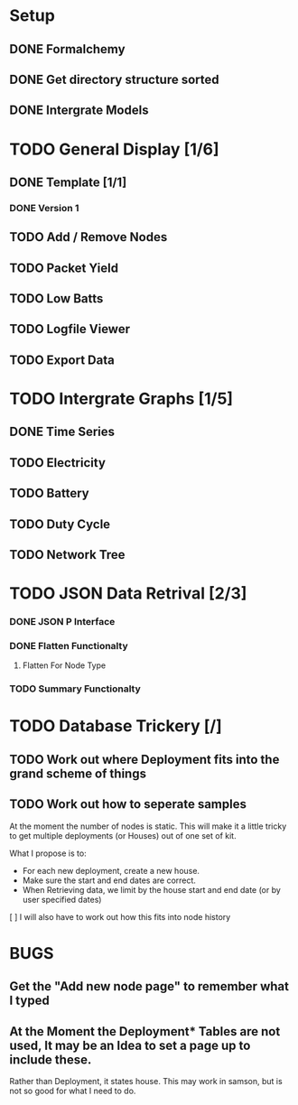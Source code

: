 * Setup
** DONE Formalchemy
** DONE Get directory structure sorted
** DONE Intergrate Models

* TODO General Display [1/6]
** DONE Template [1/1]
*** DONE Version 1

** TODO Add / Remove Nodes
** TODO Packet Yield
** TODO Low Batts
** TODO Logfile Viewer
** TODO Export Data

* TODO Intergrate Graphs [1/5]
** DONE Time Series
** TODO Electricity
** TODO Battery
** TODO Duty Cycle
** TODO Network Tree


* TODO JSON Data Retrival [2/3]
*** DONE JSON P Interface
*** DONE Flatten Functionalty
**** Flatten For Node Type
*** TODO Summary Functionalty

* TODO Database Trickery [/]
** TODO Work out where Deployment fits into the grand scheme of things
** TODO Work out how to seperate samples
At the moment the number of nodes is static.  
This will make it a little tricky to get multiple deployments (or Houses) out of one set of kit.

What I propose is to:
 + For each new deployment, create a new house.
 + Make sure the start and end dates are correct.
 + When Retrieving data, we limit by the house start and end date (or by user specified dates)
 
 [ ] I will also have to work out how this fits into node history



* BUGS
** Get the "Add new node page" to remember what I typed
** At the Moment the Deployment* Tables are not used,  It may be an Idea to set a page up to include these.
Rather than Deployment, it states house.  This may work in samson, but is not so good for what I need to do.

